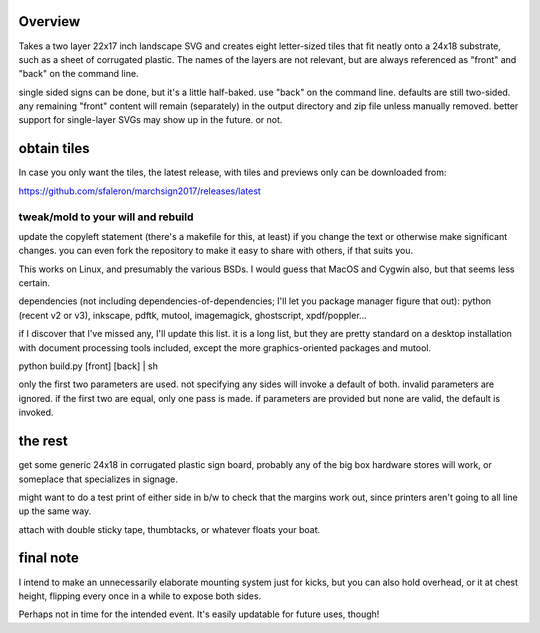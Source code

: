 
Overview
========

Takes a two layer 22x17 inch landscape SVG and creates eight letter-sized tiles that fit neatly onto a 24x18 substrate, such as a sheet of corrugated plastic. The names of the layers are not relevant, but are always referenced as "front" and "back" on the command line.

single sided signs can be done, but it's a little half-baked. use "back" on the command line. defaults are still two-sided. any remaining "front" content will remain (separately) in the output directory and zip file unless manually removed. better support for single-layer SVGs may show up in the future. or not.

obtain tiles
============

In case you only want the tiles, the latest release, with tiles and previews only can be downloaded from:

https://github.com/sfaleron/marchsign2017/releases/latest


tweak/mold to your will and rebuild
-----------------------------------

update the copyleft statement (there's a makefile for this, at least) if you change the text or otherwise make significant changes. you can even fork the repository to make it easy to share with others, if that suits you.

This works on Linux, and presumably the various BSDs. I would guess that MacOS and Cygwin also, but that seems less certain.

dependencies (not including dependencies-of-dependencies; I'll let you package manager figure that out): python (recent v2 or v3), inkscape, pdftk, mutool, imagemagick, ghostscript, xpdf/poppler...

if I discover that I've missed any, I'll update this list. it is a long list, but they are pretty standard on a desktop installation with document processing tools included, except the more graphics-oriented packages and mutool.

python build.py [front] [back] | sh

only the first two parameters are used. not specifying any sides will invoke a default of both. invalid parameters are ignored. if the first two are equal, only one pass is made. if parameters are provided but none are valid, the default is invoked.

the rest
========

get some generic 24x18 in corrugated plastic sign board, probably any of the big box hardware stores will work, or someplace that specializes in signage.

might want to do a test print of either side in b/w to check that the margins work out, since printers aren't going to all line up the same way.

attach with double sticky tape, thumbtacks, or whatever floats your boat.

final note
==========

I intend to make an unnecessarily elaborate mounting system just for kicks, but you can also hold overhead, or it at chest height, flipping every once in a while to expose both sides.

Perhaps not in time for the intended event. It's easily updatable for future uses, though!

